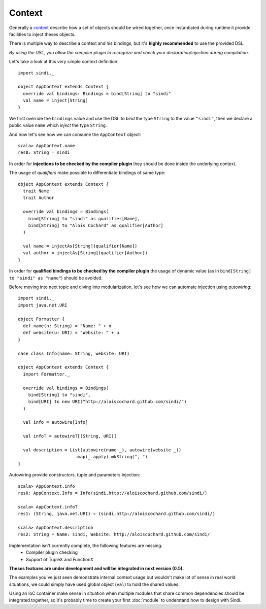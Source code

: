 Context
=======

Generally a `context <http://aloiscochard.github.com/sindi/api/index.html#sindi.Context>`_
describe how a set of objects should be wired together,
once instantiated during runtime it provide facilities to inject theses objects.

There is multiple way to describe a context and his bindings,
but it's **highly recommended** to use the provided DSL.

*By using the DSL, you allow the compiler plugin to recognize and check your declaration/injection during compilation.*

Let's take a look at this very simple context definition::

  import sindi._

  object AppContext extends Context {
    override val bindings: Bindings = bind[String] to "sindi"
    val name = inject[String]
  }

We first override the ``bindings`` value and use the DSL to *bind* the type ``String`` to the value ``"sindi"``,
then we declare a public value ``name`` which *inject* the type ``String``.

And now let's see how we can consume the ``AppContext`` object::

  scala> AppContext.name
  res0: String = sindi

In order for **injections to be checked by the compiler plugin** they should be done inside the underlying context.

The usage of *qualifiers* make possible to differentiate bindings of same type::

  object AppContext extends Context {
    trait Name
    trait Author

    override val bindings = Bindings(
      bind[String] to "sindi" as qualifier[Name],
      bind[String] to "Alois Cochard" as qualifier[Author]
    )

    val name = injectAs[String](qualifier[Name])
    val author = injectAs[String](qualifier[Author])
  }

In order for **qualified bindings to be checked by the compiler plugin** the usage of dynamic value
(as in ``bind[String] to "sindi" as "name"``) should be avoided.

Before moving into next topic and diving into modularization, let's see how we can automate injection using *autowiring*::
  
  import sindi._
  import java.net.URI

  object Formatter {
    def name(n: String) = "Name: " + n
    def website(u: URI) = "Website: " + u
  }

  case class Info(name: String, website: URI)

  object AppContext extends Context {
    import Formatter._

    override val bindings = Bindings(
      bind[String] to "sindi",
      bind[URI] to new URI("http://aloiscochard.github.com/sindi/")
    )

    val info = autowire[Info]

    val infoT = autowireT[(String, URI)]

    val description = List(autowire(name _), autowire(website _))
                        .map(_.apply).mkString(", ")
  }

Autowiring provide constructors, tuple and parameters injection::

  scala> AppContext.info
  res0: AppContext.Info = Info(sindi,http://aloiscochard.github.com/sindi/)

  scala> AppContext.infoT
  res1: (String, java.net.URI) = (sindi,http://aloiscochard.github.com/sindi/)

  scala> AppContext.description
  res2: String = Name: sindi, Website: http://aloiscochard.github.com/sindi/

Implementation isn't currently complete, the following features are missing:
 * Compiler plugin checking
 * Support of TupleX and FunctionX

**Theses features are under development and will be integrated in next version (0.5).**

The examples you've just seen demonstrate internal context usage but wouldn't make lot of sense in real world situations,
we could simply have used global object (``val``) to hold the shared values.

Using an IoC container make sense in situation when multiple modules that share common dependencies should be integrated together,
so it's probably time to create your first :doc:`module` to understand how to design with Sindi.

